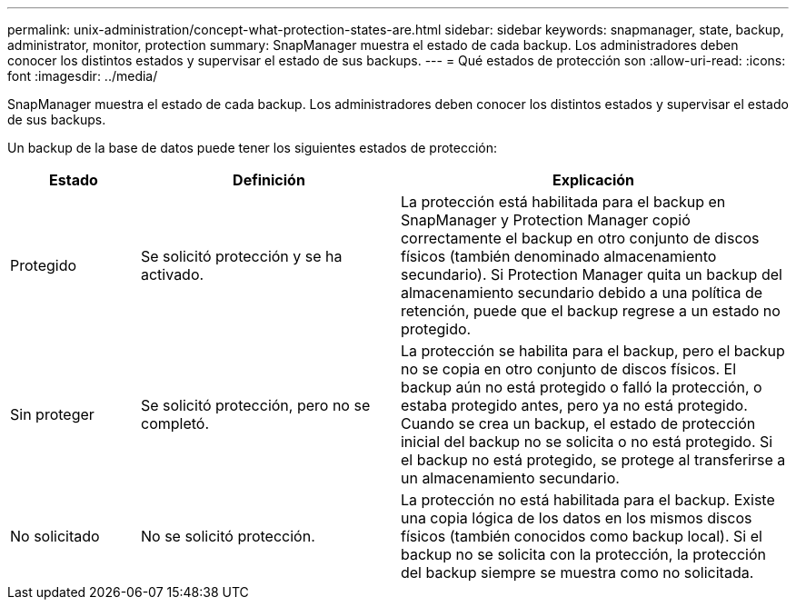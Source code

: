 ---
permalink: unix-administration/concept-what-protection-states-are.html 
sidebar: sidebar 
keywords: snapmanager, state, backup, administrator, monitor, protection 
summary: SnapManager muestra el estado de cada backup. Los administradores deben conocer los distintos estados y supervisar el estado de sus backups. 
---
= Qué estados de protección son
:allow-uri-read: 
:icons: font
:imagesdir: ../media/


[role="lead"]
SnapManager muestra el estado de cada backup. Los administradores deben conocer los distintos estados y supervisar el estado de sus backups.

Un backup de la base de datos puede tener los siguientes estados de protección:

[cols="1a,2a,3a"]
|===
| Estado | Definición | Explicación 


 a| 
Protegido
 a| 
Se solicitó protección y se ha activado.
 a| 
La protección está habilitada para el backup en SnapManager y Protection Manager copió correctamente el backup en otro conjunto de discos físicos (también denominado almacenamiento secundario). Si Protection Manager quita un backup del almacenamiento secundario debido a una política de retención, puede que el backup regrese a un estado no protegido.



 a| 
Sin proteger
 a| 
Se solicitó protección, pero no se completó.
 a| 
La protección se habilita para el backup, pero el backup no se copia en otro conjunto de discos físicos. El backup aún no está protegido o falló la protección, o estaba protegido antes, pero ya no está protegido. Cuando se crea un backup, el estado de protección inicial del backup no se solicita o no está protegido. Si el backup no está protegido, se protege al transferirse a un almacenamiento secundario.



 a| 
No solicitado
 a| 
No se solicitó protección.
 a| 
La protección no está habilitada para el backup. Existe una copia lógica de los datos en los mismos discos físicos (también conocidos como backup local). Si el backup no se solicita con la protección, la protección del backup siempre se muestra como no solicitada.

|===